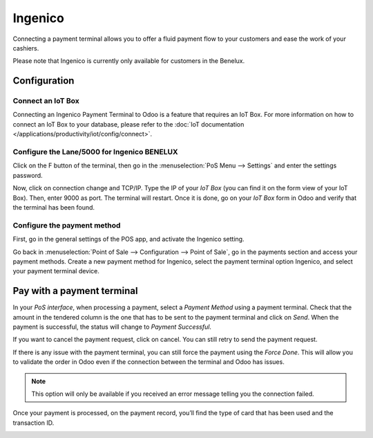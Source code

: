 ========
Ingenico
========

Connecting a payment terminal allows you to offer a fluid payment flow
to your customers and ease the work of your cashiers.

Please note that Ingenico is currently only available for customers in the
Benelux.

Configuration
=============

Connect an IoT Box
------------------

Connecting an Ingenico Payment Terminal to Odoo is a feature that
requires an IoT Box. For more information on how to connect an IoT Box
to your database, please refer to the :doc:`IoT documentation </applications/productivity/iot/config/connect>`.

Configure the Lane/5000 for Ingenico BENELUX
--------------------------------------------

Click on the F button of the terminal, then go in the
:menuselection:`PoS Menu --> Settings` and enter the settings password.

Now, click on connection change and TCP/IP. Type the IP of your *IoT
Box* (you can find it on the form view of your IoT Box). Then, enter
9000 as port. The terminal will restart. Once it is done, go on your
*IoT Box* form in Odoo and verify that the terminal has been found.

.. image:: ingenico/payment_terminal_02.png
   :align: center

Configure the payment method
----------------------------

First, go in the general settings of the POS app, and activate the
Ingenico setting.

.. image:: ingenico/payment_terminal_03.png
   :align: center

Go back in :menuselection:`Point of Sale --> Configuration --> Point of Sale`,
go in the payments section and access your payment methods. Create a new
payment method for Ingenico, select the payment terminal option Ingenico, and
select your payment terminal device.

.. image:: ingenico/payment_terminal_04.png
   :align: center

Pay with a payment terminal
===========================

In your *PoS interface*, when processing a payment, select a *Payment
Method* using a payment terminal. Check that the amount in the tendered
column is the one that has to be sent to the payment terminal and click
on *Send*. When the payment is successful, the status will change to
*Payment Successful*.

.. image:: ingenico/payment_terminal_05.png
   :align: center

If you want to cancel the payment request, click on cancel. You can
still retry to send the payment request.

If there is any issue with the payment terminal, you can still force the
payment using the *Force Done*. This will allow you to validate the
order in Odoo even if the connection between the terminal and Odoo has
issues.

.. note::
   This option will only be available if you received an error message
   telling you the connection failed.

Once your payment is processed, on the payment record, you’ll find the
type of card that has been used and the transaction ID.

.. image:: ingenico/payment_terminal_06.png
   :align: center
